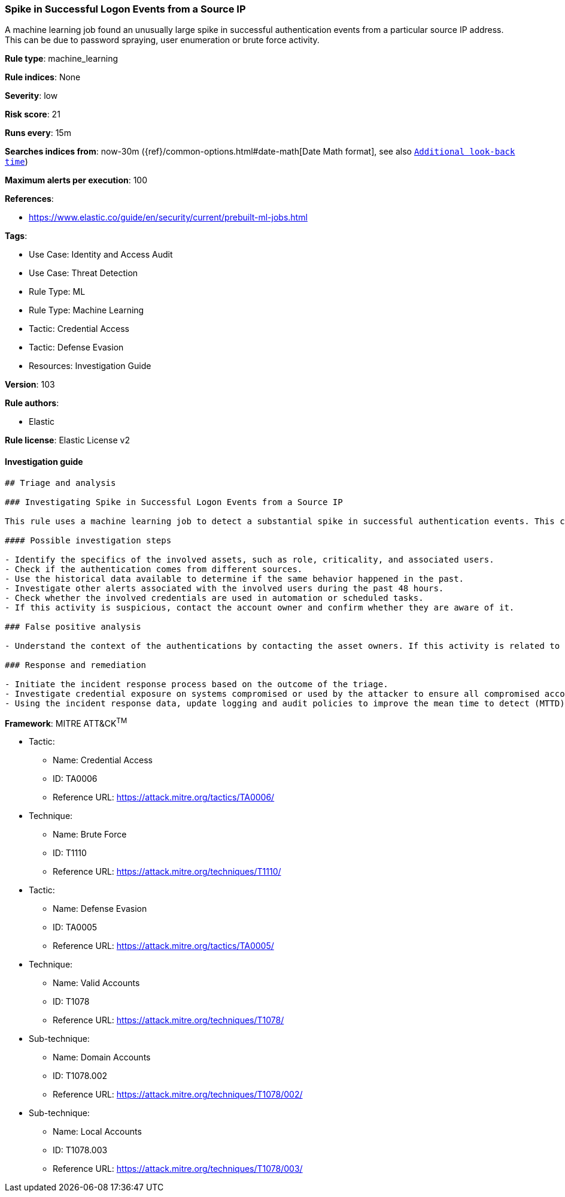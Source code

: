 [[prebuilt-rule-8-7-7-spike-in-successful-logon-events-from-a-source-ip]]
=== Spike in Successful Logon Events from a Source IP

A machine learning job found an unusually large spike in successful authentication events from a particular source IP address. This can be due to password spraying, user enumeration or brute force activity.

*Rule type*: machine_learning

*Rule indices*: None

*Severity*: low

*Risk score*: 21

*Runs every*: 15m

*Searches indices from*: now-30m ({ref}/common-options.html#date-math[Date Math format], see also <<rule-schedule, `Additional look-back time`>>)

*Maximum alerts per execution*: 100

*References*: 

* https://www.elastic.co/guide/en/security/current/prebuilt-ml-jobs.html

*Tags*: 

* Use Case: Identity and Access Audit
* Use Case: Threat Detection
* Rule Type: ML
* Rule Type: Machine Learning
* Tactic: Credential Access
* Tactic: Defense Evasion
* Resources: Investigation Guide

*Version*: 103

*Rule authors*: 

* Elastic

*Rule license*: Elastic License v2


==== Investigation guide


[source, markdown]
----------------------------------
## Triage and analysis

### Investigating Spike in Successful Logon Events from a Source IP

This rule uses a machine learning job to detect a substantial spike in successful authentication events. This could indicate post-exploitation activities that aim to test which hosts, services, and other resources the attacker can access with the compromised credentials.

#### Possible investigation steps

- Identify the specifics of the involved assets, such as role, criticality, and associated users.
- Check if the authentication comes from different sources.
- Use the historical data available to determine if the same behavior happened in the past.
- Investigate other alerts associated with the involved users during the past 48 hours.
- Check whether the involved credentials are used in automation or scheduled tasks.
- If this activity is suspicious, contact the account owner and confirm whether they are aware of it.

### False positive analysis

- Understand the context of the authentications by contacting the asset owners. If this activity is related to a new business process or newly implemented (approved) technology, consider adding exceptions — preferably with a combination of user and source conditions.

### Response and remediation

- Initiate the incident response process based on the outcome of the triage.
- Investigate credential exposure on systems compromised or used by the attacker to ensure all compromised accounts are identified. Reset passwords for these accounts and other potentially compromised credentials, such as email, business systems, and web services.
- Using the incident response data, update logging and audit policies to improve the mean time to detect (MTTD) and the mean time to respond (MTTR).

----------------------------------

*Framework*: MITRE ATT&CK^TM^

* Tactic:
** Name: Credential Access
** ID: TA0006
** Reference URL: https://attack.mitre.org/tactics/TA0006/
* Technique:
** Name: Brute Force
** ID: T1110
** Reference URL: https://attack.mitre.org/techniques/T1110/
* Tactic:
** Name: Defense Evasion
** ID: TA0005
** Reference URL: https://attack.mitre.org/tactics/TA0005/
* Technique:
** Name: Valid Accounts
** ID: T1078
** Reference URL: https://attack.mitre.org/techniques/T1078/
* Sub-technique:
** Name: Domain Accounts
** ID: T1078.002
** Reference URL: https://attack.mitre.org/techniques/T1078/002/
* Sub-technique:
** Name: Local Accounts
** ID: T1078.003
** Reference URL: https://attack.mitre.org/techniques/T1078/003/

